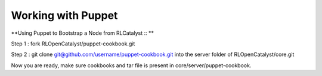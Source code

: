 Working with Puppet
===================

**Using Puppet to Bootstrap a Node from RLCatalyst :: **

Step 1 : fork RLOpenCatalyst/puppet-cookbook.git

Step 2 : git clone git@github.com/username/puppet-cookbook.git into the server folder of RLOpenCatalyst/core.git

Now you are ready, make sure cookbooks and tar file is present in core/server/puppet-cookbook.


